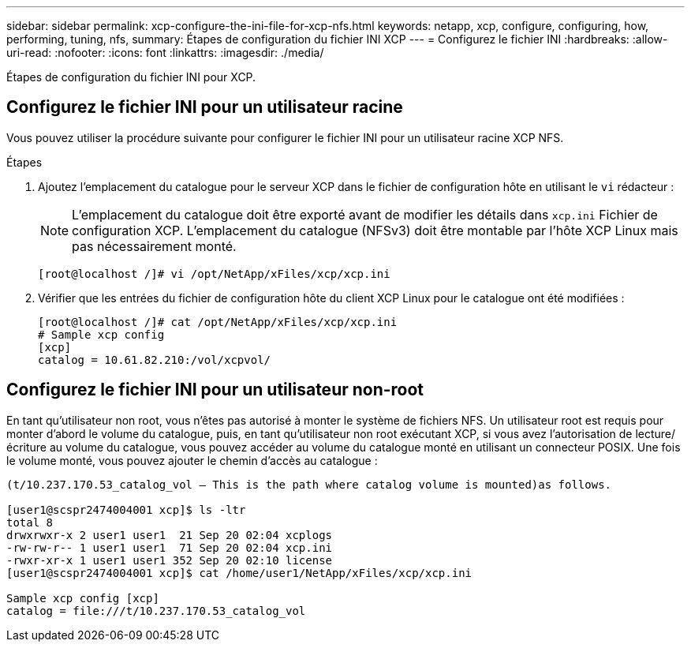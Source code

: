 ---
sidebar: sidebar 
permalink: xcp-configure-the-ini-file-for-xcp-nfs.html 
keywords: netapp, xcp, configure, configuring, how, performing, tuning, nfs, 
summary: Étapes de configuration du fichier INI XCP 
---
= Configurez le fichier INI
:hardbreaks:
:allow-uri-read: 
:nofooter: 
:icons: font
:linkattrs: 
:imagesdir: ./media/


[role="lead"]
Étapes de configuration du fichier INI pour XCP.



== Configurez le fichier INI pour un utilisateur racine

Vous pouvez utiliser la procédure suivante pour configurer le fichier INI pour un utilisateur racine XCP NFS.

.Étapes
. Ajoutez l'emplacement du catalogue pour le serveur XCP dans le fichier de configuration hôte en utilisant le `vi` rédacteur :
+

NOTE: L'emplacement du catalogue doit être exporté avant de modifier les détails dans `xcp.ini` Fichier de configuration XCP. L'emplacement du catalogue (NFSv3) doit être montable par l'hôte XCP Linux mais pas nécessairement monté.

+
[listing]
----
[root@localhost /]# vi /opt/NetApp/xFiles/xcp/xcp.ini
----
. Vérifier que les entrées du fichier de configuration hôte du client XCP Linux pour le catalogue ont été modifiées :
+
[listing]
----
[root@localhost /]# cat /opt/NetApp/xFiles/xcp/xcp.ini
# Sample xcp config
[xcp]
catalog = 10.61.82.210:/vol/xcpvol/
----




== Configurez le fichier INI pour un utilisateur non-root

En tant qu'utilisateur non root, vous n'êtes pas autorisé à monter le système de fichiers NFS. Un utilisateur root est requis pour monter d'abord le volume du catalogue, puis, en tant qu'utilisateur non root exécutant XCP, si vous avez l'autorisation de lecture/écriture au volume du catalogue, vous pouvez accéder au volume du catalogue monté en utilisant un connecteur POSIX. Une fois le volume monté, vous pouvez ajouter le chemin d'accès au catalogue :

[listing]
----
(t/10.237.170.53_catalog_vol – This is the path where catalog volume is mounted)as follows.

[user1@scspr2474004001 xcp]$ ls -ltr
total 8
drwxrwxr-x 2 user1 user1  21 Sep 20 02:04 xcplogs
-rw-rw-r-- 1 user1 user1  71 Sep 20 02:04 xcp.ini
-rwxr-xr-x 1 user1 user1 352 Sep 20 02:10 license
[user1@scspr2474004001 xcp]$ cat /home/user1/NetApp/xFiles/xcp/xcp.ini

Sample xcp config [xcp]
catalog = file:///t/10.237.170.53_catalog_vol
----